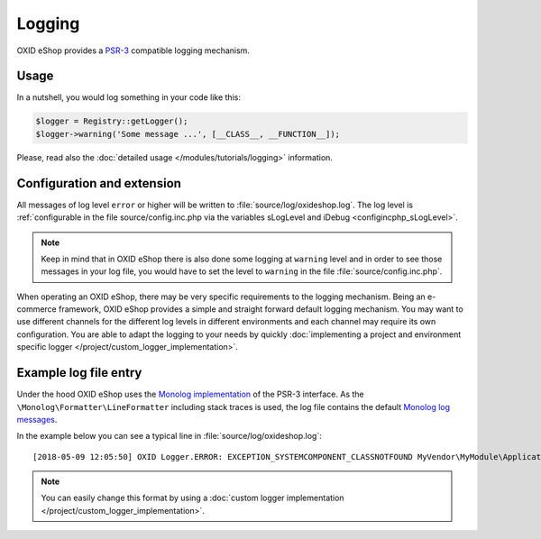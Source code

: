 Logging
=======

OXID eShop provides a `PSR-3 <https://github.com/php-fig/fig-standards/blob/master/accepted/PSR-3-logger-interface.md>`__
compatible logging mechanism.

Usage
-----

In a nutshell, you would log something in your code like this:

.. code:: php

        $logger = Registry::getLogger();
        $logger->warning('Some message ...', [__CLASS__, __FUNCTION__]);

Please, read also the :doc:`detailed usage </modules/tutorials/logging>` information.


Configuration and extension
---------------------------

All messages of log level ``error`` or higher will be written to :file:`source/log/oxideshop.log`.
The log level is :ref:`configurable in the file source/config.inc.php via the variables sLogLevel and iDebug <configincphp_sLogLevel>`.

.. note::

    Keep in mind that in OXID eShop there is also done some logging at ``warning`` level and in order to see those messages
    in your log file, you would have to set the level to ``warning`` in the file :file:`source/config.inc.php`.


When operating an OXID eShop, there may be very specific requirements to the logging mechanism.
Being an e-commerce framework, OXID eShop provides a simple and straight forward default logging mechanism.
You may want to use different channels for the different log levels in different environments and each channel may
require its own configuration.
You are able to adapt the logging to your needs by quickly :doc:`implementing a project and environment specific logger </project/custom_logger_implementation>`.

Example log file entry
----------------------

Under the hood OXID eShop uses the `Monolog implementation <https://github.com/Seldaek/monolog>`__ of the PSR-3 interface.
As the ``\Monolog\Formatter\LineFormatter`` including stack traces is used, the log file contains the default
`Monolog log messages <https://github.com/Seldaek/monolog/blob/master/doc/message-structure.md>`__.

In the example below you can see a typical line in :file:`source/log/oxideshop.log`:

::

    [2018-05-09 12:05:50] OXID Logger.ERROR: EXCEPTION_SYSTEMCOMPONENT_CLASSNOTFOUND MyVendor\MyModule\Application\Foo ["[object] (OxidEsales\\Eshop\\Core\\Exception\\SystemComponentException(code: 0): EXCEPTION_SYSTEMCOMPONENT_CLASSNOTFOUND MyVendor\\MyModule\\Application\\Foo at /var/www/oxideshop/source/Core/UtilsObject.php:222)\n[stacktrace]\n#0 /var/www/oxideshop/source/oxfunctions.php(101): OxidEsales\\EshopCommunity\\Core\\UtilsObject->oxNew('MyVendor\\\\MyModu...')\n#1 /var/www/oxideshop/source/Application/Controller/ArticleDetailsController.php(208): oxNew('MyVendor\\\\MyModu...')\n#2 /var/www/oxideshop/source/Core/ViewConfig.php(955): OxidEsales\\EshopCommunity\\Application\\Controller\\ArticleDetailsController->getNavigationParams()\n#3 /var/www/oxideshop/source/tmp/smarty/6ce77b7a9d9444335a4b8f5ea13cf8cb^%%08^08A^08ABD53A%%details.tpl.php(11): OxidEsales\\EshopCommunity\\Core\\ViewConfig->getNavUrlParams()\n#4 /var/www/oxideshop/vendor/smarty/smarty/libs/Smarty.class.php(1270): include('/var/www/oxides...')\n#5 /var/www/oxideshop/source/Core/ShopControl.php(488): Smarty->fetch('page/details/de...', 'ox|0|0|0|0|85b4...')\n#6 /var/www/oxideshop/source/Core/ShopControl.php(344): OxidEsales\\EshopCommunity\\Core\\ShopControl->_render(Object(OxidEsales\\Eshop\\Application\\Controller\\ArticleDetailsController))\n#7 /var/www/oxideshop/source/Core/ShopControl.php(276): OxidEsales\\EshopCommunity\\Core\\ShopControl->formOutput(Object(OxidEsales\\Eshop\\Application\\Controller\\ArticleDetailsController))\n#8 /var/www/oxideshop/source/Core/ShopControl.php(137): OxidEsales\\EshopCommunity\\Core\\ShopControl->_process('OxidEsales\\\\Esho...', NULL, NULL, NULL)\n#9 /var/www/oxideshop/source/Core/Oxid.php(26): OxidEsales\\EshopCommunity\\Core\\ShopControl->start()\n#10 /var/www/oxideshop/source/index.php(15): OxidEsales\\EshopCommunity\\Core\\Oxid::run()\n#11 /var/www/oxideshop/source/oxseo.php(28): require('/var/www/oxides...')\n#12 {main}\n"] []


.. note::

    You can easily change this format by using a :doc:`custom logger implementation </project/custom_logger_implementation>`.